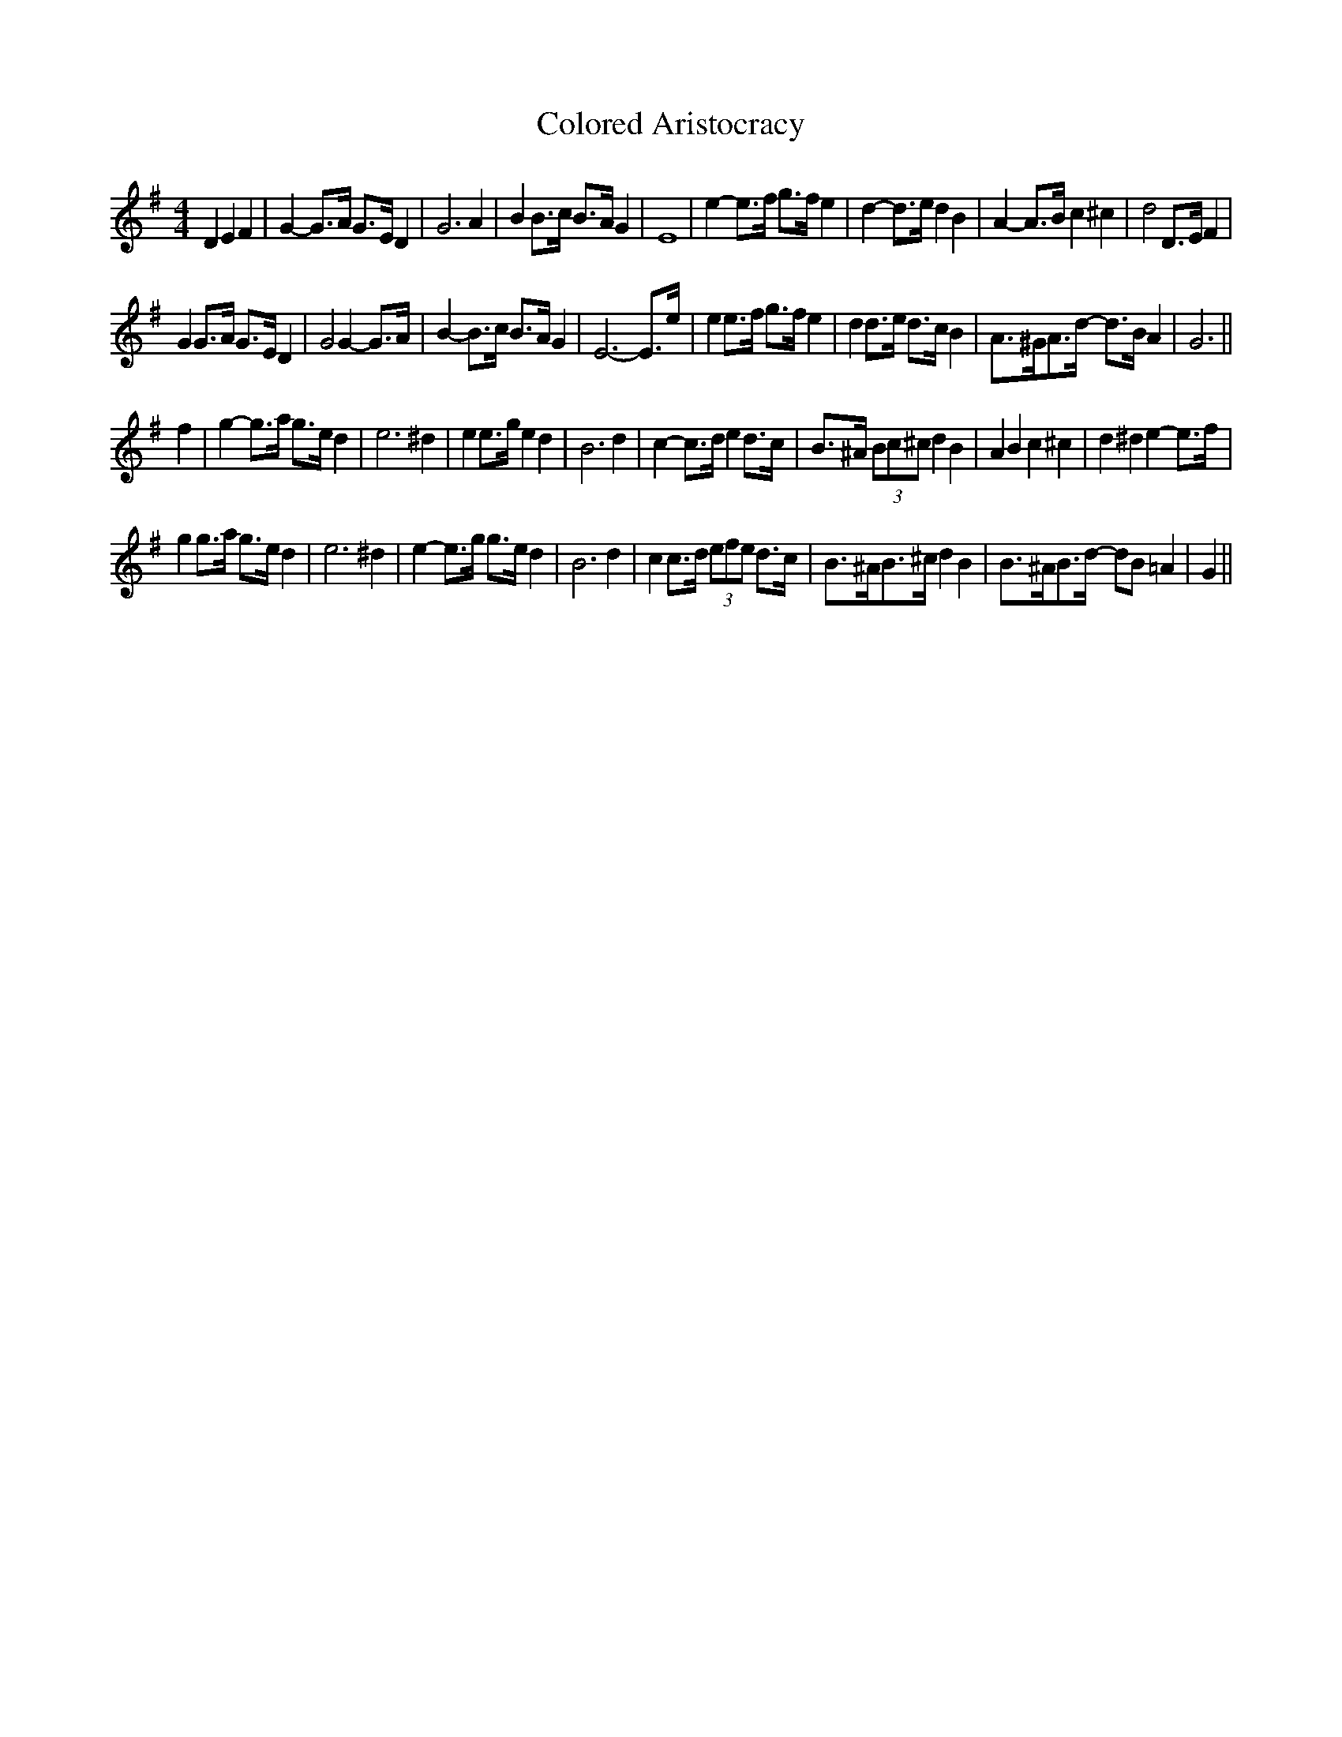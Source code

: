 X: 7749
T: Colored Aristocracy
R: reel
M: 4/4
K: Gmajor
D2 E2 F2|G2- G>A G>E D2|G6 A2|B2 B>c B>A G2|E8|e2- e>f g>f e2|d2- d>e d2 B2|A2- A>B c2 ^c2|d4 D>E F2|
G2 G>A G>E D2|G4 G2- G>A|B2- B>c B>A G2|E6- E>e|e2 e>f g>f e2|d2 d>e d>c B2|A>^GA>d- d>B A2|G6||
f2|g2- g>a g>e d2|e6 ^d2|e2 e>g e2 d2|B6 d2|c2- c>d e2 d>c|B>^A (3Bc^c d2 B2|A2 B2 c2 ^c2|d2 ^d2 e2- e>f|
g2 g>a g>e d2|e6 ^d2|e2- e>g g>e d2|B6 d2|c2 c>d (3efe d>c|B>^AB>^c d2 B2|B>^AB>d- dB =A2|G2||

